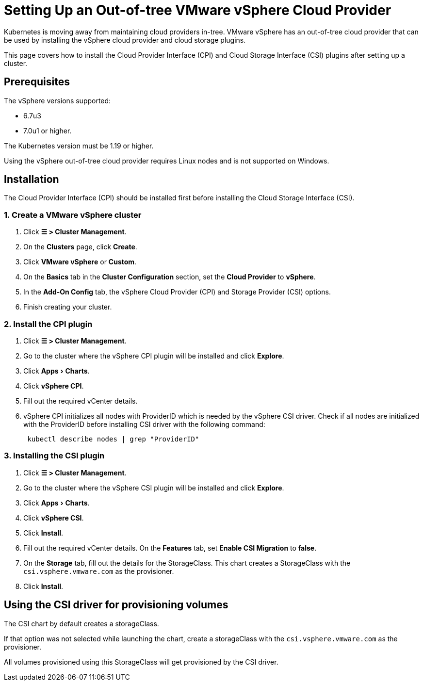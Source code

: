 = Setting Up an Out-of-tree VMware vSphere Cloud Provider
:experimental:

Kubernetes is moving away from maintaining cloud providers in-tree. VMware vSphere has an out-of-tree cloud provider that can be used by installing the vSphere cloud provider and cloud storage plugins.

This page covers how to install the Cloud Provider Interface (CPI) and Cloud Storage Interface (CSI) plugins after setting up a cluster.

== Prerequisites

The vSphere versions supported:

* 6.7u3
* 7.0u1 or higher.

The Kubernetes version must be 1.19 or higher.

Using the vSphere out-of-tree cloud provider requires Linux nodes and is not supported on Windows.

== Installation

The Cloud Provider Interface (CPI) should be installed first before installing the Cloud Storage Interface (CSI).

=== 1. Create a VMware vSphere cluster

. Click *☰ > Cluster Management*.
. On the *Clusters* page, click *Create*.
. Click *VMware vSphere* or *Custom*.
. On the *Basics* tab in the *Cluster Configuration* section, set the *Cloud Provider* to *vSphere*.
. In the *Add-On Config* tab, the vSphere Cloud Provider (CPI) and Storage Provider (CSI) options.
. Finish creating your cluster.

=== 2. Install the CPI plugin

. Click *☰ > Cluster Management*.
. Go to the cluster where the vSphere CPI plugin will be installed and click *Explore*.
. Click menu:Apps[Charts].
. Click *vSphere CPI*.
. Fill out the required vCenter details.
. vSphere CPI initializes all nodes with ProviderID which is needed by the vSphere CSI driver. Check if all nodes are initialized with the ProviderID before installing CSI driver with the following command:
+
----
 kubectl describe nodes | grep "ProviderID"
----

=== 3. Installing the CSI plugin

. Click *☰ > Cluster Management*.
. Go to the cluster where the vSphere CSI plugin will be installed and click *Explore*.
. Click menu:Apps[Charts].
. Click *vSphere CSI*.
. Click *Install*.
. Fill out the required vCenter details. On the *Features* tab, set *Enable CSI Migration* to *false*.
. On the *Storage* tab, fill out the details for the StorageClass. This chart creates a StorageClass with the `csi.vsphere.vmware.com` as the provisioner.
. Click *Install*.

== Using the CSI driver for provisioning volumes

The CSI chart by default creates a storageClass.

If that option was not selected while launching the chart, create a storageClass with the `csi.vsphere.vmware.com` as the provisioner.

All volumes provisioned using this StorageClass will get provisioned by the CSI driver.
